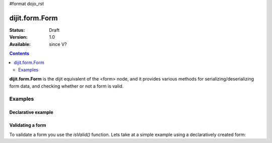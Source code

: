 #format dojo_rst

dijit.form.Form
===============

:Status: Draft
:Version: 1.0
:Available: since V?

.. contents::
    :depth: 2

**dijit.form.Form** is the dijit equivalent of the <form> node, and it provides various methods for serializing/deserializing form data, and checking whether or not a form is valid.


========
Examples
========

Declarative example
-------------------

.. cv-compound::

  .. cv:: javascript

    <script>
        dojo.require("dijit.form.Form");
        dojo.require("dijit.form.Button");
        dojo.require("dijit.form.ValidationTextBox");
        dojo.require("dijit.form.DateTextBox");
    </script>

  .. cv:: html

    <form dojoType="dijit.form.Form" id="myForm" jsId="myForm"
    encType="multipart/form-data" action="" method="">
        <script type="dojo/method" event="onReset">
            return confirm('Press OK to reset widget values');
        </script>

        <script type="dojo/method" event="onSubmit">
            console.debug('Attempting to submit form w/values:\n', 
                dojo.toJson(this.getValues(), true));
            if(this.validate()){
                return confirm('Form is valid, press OK to submit');
            } else {
                alert('Form contains invalid data.  Please correct first');
                return false;
            }
            return true;
        </script>

        <script type="dojo/method" event="onReset">
            return confirm('reset Form?');
        </script>

        <table style="border: 1px solid #9f9f9f;" cellspacing="10">
            <tr>
                <td>
                    <label for="name">Name:
                </td>
                <td>
                    <input type="text" id="name" name="name" required="true" dojoType="dijit.form.ValidationTextBox"/>
                </td>
            </tr>
            <tr>
                <td>
                    <label for="dob">Date of birth:
                </td>
                <td>
                    <input type="text" id="dob" name="dob" dojoType="dijit.form.DateTextBox"/>
                </td>
            </tr>
        </table>

        <button dojoType="dijit.form.Button" onClick="console.log(myForm.getValues())">Get Values from form!</button>
        <button dojoType="dijit.form.Button" type="submit" name="submitButton" value="Submit">Submit</button>
        <button dojoType="dijit.form.Button" type="reset">Reset</button>
    </form>

Validating a form
-----------------

To validate a form you use the `isValid()` function. Lets take at a simple example using a declaratively created form:

.. cv-compound::

  .. cv:: javascript

    <script>
        dojo.require("dijit.form.Form");
        dojo.require("dijit.form.Button");
        dojo.require("dijit.form.ValidationTextBox");
        dojo.require("dijit.form.DateTextBox");

        dojo.addOnLoad(function(){
            dojo.connect(dijit.byId("myFormTwo"), "onSubmit", function(e){
                if (dijit.byId("myFormTwo").isValid()){
                    return true;
                }
                return false;
            });
        });
    </script>

  .. cv:: html

    <form dojoType="dijit.form.Form" id="myFormTwo" jsId="myFormTwo"
    encType="multipart/form-data" action="" method="">
        <table style="border: 1px solid #9f9f9f;" cellspacing="10">
            <tr>
                <td>
                    <label for="name">Name:
                </td>
                <td>
                    <input type="text" name="name" dojoType="dijit.form.ValidationTextBox"/>
                </td>
            </tr>
            <tr>
                <td>
                    <label for="dob">Date of birth:
                </td>
                <td>
                    <input type="text" name="dob" dojoType="dijit.form.DateTextBox"/>
                </td>
            </tr>
        </table>

        <button dojoType="dijit.form.Button" onClick="console.log(myFormTwo.attr("value"))">Get Values from form!</button>
        <button dojoType="dijit.form.Button" type="submit" name="submitButtonTwo" value="Submit">Submit</button>
        <button dojoType="dijit.form.Button" type="reset">Reset</button>
    </form>
